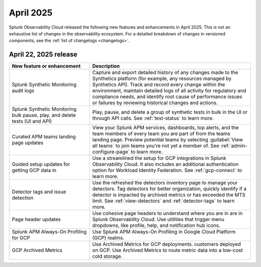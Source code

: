 .. _2025-4-rn:

*********************
April 2025
*********************

Splunk Observability Cloud released the following new features and enhancements in April 2025. This is not an exhaustive list of changes in the observability ecosystem. For a detailed breakdown of changes in versioned components, see the :ref:`list of changelogs <changelogs>`.


.. _2025-4-22-rn:

April 22, 2025 release
=======================

.. list-table::
   :header-rows: 1
   :widths: 1 2
   :width: 100%

   * - New feature or enhancement
     - Description
   * - Splunk Synthetic Monitoring audit logs
     - Capture and export detailed history of any changes made to the Synthetics platform (for example, any resources managed by Synthetics API).  Track and record every change within the environment, maintain detailed logs of all activity for regulatory and compliance needs, and identify root cause of performance issues or failures by reviewing historical changes and actions. 
   * - Splunk Synthetic Monitoring bulk pause, play, and delete tests (UI and API)
     - Play, pause, and delete a group of synthetic tests in bulk in the UI or through API calls. See :ref:`test-status` to learn more. 
   * - Curated APM teams landing page updates
     - View your Splunk APM services, dashboards, top alerts, and the team members of every team you are part of from the teams landing page. Preview potential teams by selecting :guilabel:`View all teams` to join teams you're not yet a member of. See :ref:`admin-configure-page` to learn more.
   * - Guided setup updates for getting GCP data in
     - Use a streamlined the setup for GCP integrations in Splunk Observability Cloud. It also includes an additional authentication option for Workload Identity Federation. See :ref:`gcp-connect` to learn more. 
   * - Detector tags and issue detection
     - Use the refreshed the detectors inventory page to manage your detectors. Tag detectors for better organization, quickly identify if a detector is impacted by archived metrics or has exceeded the MTS limit. See :ref:`view-detectors` and :ref:`detector-tags` to learn more.
   * - Page header updates
     - Use cohesive page headers to understand where you are in are in Splunk Observability Cloud. Use utilities that trigger menu dropdowns, like profile, help, and notification hub icons.
   * - Splunk APM Always-On Profiling for GCP
     - Use Splunk APM Always-On Profiling in Google Cloud Platform (GCP) realms. 
   * - GCP Archived Metrics
     - Use Archived Metrics for GCP deployments. customers deployed on GCP. Use Archived Metrics to route metric data into a low-cost cold storage. 